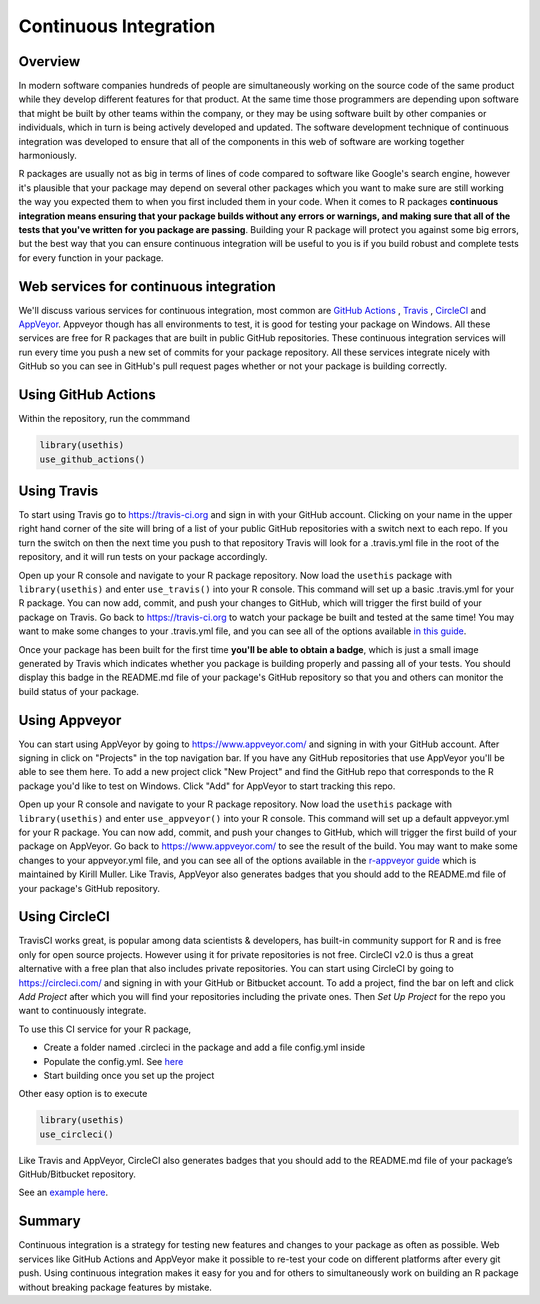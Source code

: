 ======================
Continuous Integration
======================

Overview
********

In modern software companies hundreds of people are simultaneously working on the source code of the same product while they develop different features for that product. At the same time those programmers are depending upon software that might be built by other teams within the company, or they may be using software built by other companies or individuals, which in turn is being actively developed and updated. The software development technique of continuous integration was developed to ensure that all of the components in this web of software are working together harmoniously.

R packages are usually not as big in terms of lines of code compared to software like Google's search engine, however it's plausible that your package may depend on several other packages which you want to make sure are still working the way you expected them to when you first included them in your code. When it comes to R packages **continuous integration means ensuring that your package builds without any errors or warnings, and making sure that all of the tests that you've written for you package are passing**. Building your R package will protect you against some big errors, but the best way that you can ensure continuous integration will be useful to you is if you build robust and complete tests for every function in your package.


Web services for continuous integration
***************************************

We'll discuss various services for continuous integration, most common are `GitHub Actions <https://github.com/features/actions>`_ , `Travis <https://travis-ci.org/>`_ , `CircleCI <https://circleci.com/>`_ and `AppVeyor <https://www.appveyor.com/>`_. Appveyor though has all environments to test, it is good for testing your package on Windows. All these services are free for R packages that are built in public GitHub repositories. These continuous integration services will run every time you push a new set of commits for your package repository. All these services integrate nicely with GitHub so you can see in GitHub's pull request pages whether or not your package is building correctly.


Using GitHub Actions
********************

Within the repository, run the commmand 

.. code-block:: r

   library(usethis)
   use_github_actions()



Using Travis
************

To start using Travis go to https://travis-ci.org and sign in with your GitHub account. Clicking on your name in the upper right hand corner of the site will bring of a list of your public GitHub repositories with a switch next to each repo. If you turn the switch on then the next time you push to that repository Travis will look for a .travis.yml file in the root of the repository, and it will run tests on your package accordingly.

Open up your R console and navigate to your R package repository. Now load the ``usethis`` package with ``library(usethis)`` and enter ``use_travis()`` into your R console. This command will set up a basic .travis.yml for your R package. You can now add, commit, and push your changes to GitHub, which will trigger the first build of your package on Travis. Go back to https://travis-ci.org to watch your package be built and tested at the same time! You may want to make some changes to your .travis.yml file, and you can see all of the options available `in this guide <https://docs.travis-ci.com/user/languages/r>`_.

Once your package has been built for the first time **you'll be able to obtain a badge**, which is just a small image generated by Travis which indicates whether you package is building properly and passing all of your tests. You should display this badge in the README.md file of your package's GitHub repository so that you and others can monitor the build status of your package.

Using Appveyor
**************

You can start using AppVeyor by going to https://www.appveyor.com/ and signing in with your GitHub account. After signing in click on "Projects" in the top navigation bar. If you have any GitHub repositories that use AppVeyor you'll be able to see them here. To add a new project click "New Project" and find the GitHub repo that corresponds to the R package you'd like to test on Windows. Click "Add" for AppVeyor to start tracking this repo.


Open up your R console and navigate to your R package repository. Now load the ``usethis`` package with ``library(usethis)`` and enter ``use_appveyor()`` into your R console. This command will set up a default appveyor.yml for your R package. You can now add, commit, and push your changes to GitHub, which will trigger the first build of your package on AppVeyor. Go back to https://www.appveyor.com/ to see the result of the build. You may want to make some changes to your appveyor.yml file, and you can see all of the options available in the `r-appveyor guide <https://github.com/krlmlr/r-appveyor/blob/master/README.md>`_ which is maintained by Kirill Muller. Like Travis, AppVeyor also generates badges that you should add to the README.md file of your package's GitHub repository.


Using CircleCI
**************

TravisCI works great, is popular among data scientists & developers, has built-in community support for R and is free only for open source projects. However using it for private repositories is not free. CircleCI v2.0 is thus a great alternative with a free plan that also includes private repositories.
You can start using CircleCI by going to https://circleci.com/ and signing in with your GitHub or Bitbucket account. To add a project, find the bar on left and click *Add Project* after which you will find your repositories including the private ones. Then *Set Up Project* for the repo you want to continuously integrate.

To use this CI service for your R package, 

+ Create a folder named .circleci in the package and add a file config.yml inside
+ Populate the config.yml. See `here <https://circleci.com/docs/2.0/sample-config/>`_
+ Start building once you set up the project


Other easy option is to execute 

.. code-block:: r

   library(usethis)
   use_circleci()

Like Travis and AppVeyor, CircleCI also generates badges that you should add to the README.md file of your package’s GitHub/Bitbucket repository.


See an `example here <https://appsilon.com/continuous-integration-for-your-private-r-projects-with-circleci/>`_.

Summary
*******

Continuous integration is a strategy for testing new features and changes to your package as often as possible. Web services like GitHub Actions and AppVeyor make it possible to re-test your code on different platforms after every git push. Using continuous integration makes it easy for you and for others to simultaneously work on building an R package without breaking package features by mistake.
